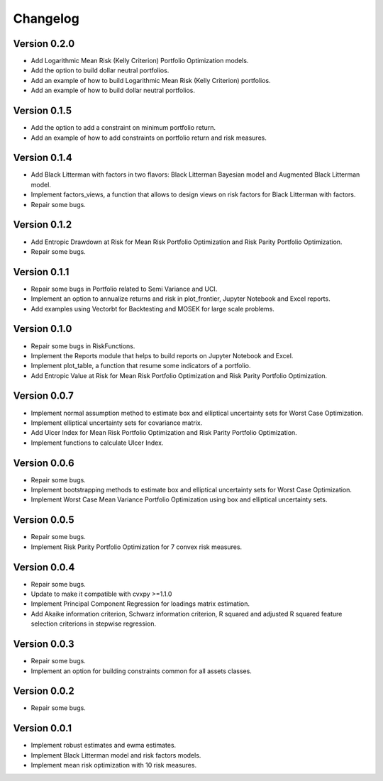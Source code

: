 #########
Changelog
#########

.. raw:: html

    <a href='https://ko-fi.com/B0B833SXD' target='_blank'><img height='36'style='border:0px;height:36px;' src='https://cdn.ko-fi.com/cdn/kofi1.png?v=2' border='0' alt='Buy Me a Coffee at ko-fi.com' /></a>

Version 0.2.0
=============

- Add Logarithmic Mean Risk (Kelly Criterion) Portfolio Optimization models.
- Add the option to build dollar neutral portfolios.
- Add an example of how to build Logarithmic Mean Risk (Kelly Criterion) portfolios.
- Add an example of how to build dollar neutral portfolios.

Version 0.1.5
=============

- Add the option to add a constraint on minimum portfolio return.
- Add an example of how to add constraints on portfolio return and risk measures.

Version 0.1.4
=============

- Add Black Litterman with factors in two flavors: Black Litterman Bayesian model and Augmented Black Litterman model.
- Implement factors_views, a function that allows to design views on risk factors for Black Litterman with factors.
- Repair some bugs.

Version 0.1.2
=============

- Add Entropic Drawdown at Risk for Mean Risk Portfolio Optimization and Risk Parity Portfolio Optimization.
- Repair some bugs.

Version 0.1.1
=============

- Repair some bugs in Portfolio related to Semi Variance and UCI.
- Implement an option to annualize returns and risk in plot_frontier, Jupyter Notebook and Excel reports.
- Add examples using Vectorbt for Backtesting and MOSEK for large scale problems.

Version 0.1.0
=============

- Repair some bugs in RiskFunctions.
- Implement the Reports module that helps to build reports on Jupyter Notebook and Excel.
- Implement plot_table, a function that resume some indicators of a portfolio.
- Add Entropic Value at Risk for Mean Risk Portfolio Optimization and Risk Parity Portfolio Optimization.

Version 0.0.7
=============

- Implement normal assumption method to estimate box and elliptical uncertainty sets for Worst Case Optimization.
- Implement elliptical uncertainty sets for covariance matrix.
- Add Ulcer Index for Mean Risk Portfolio Optimization and Risk Parity Portfolio Optimization.
- Implement functions to calculate Ulcer Index.

Version 0.0.6
=============

- Repair some bugs.
- Implement bootstrapping methods to estimate box and elliptical uncertainty sets for Worst Case Optimization.
- Implement Worst Case Mean Variance Portfolio Optimization using box and elliptical uncertainty sets.

Version 0.0.5
=============

- Repair some bugs.
- Implement Risk Parity Portfolio Optimization for 7 convex risk measures.

Version 0.0.4
=============

- Repair some bugs.
- Update to make it compatible with cvxpy >=1.1.0
- Implement Principal Component Regression for loadings matrix estimation.
- Add Akaike information criterion, Schwarz information criterion, R squared and adjusted R squared feature selection criterions in stepwise regression.


Version 0.0.3
=============

- Repair some bugs.
- Implement an option for building constraints common for all assets classes.


Version 0.0.2
=============

- Repair some bugs.


Version 0.0.1
=============

- Implement robust estimates and ewma estimates.
- Implement Black Litterman model and risk factors models.
- Implement mean risk optimization with 10 risk measures.
